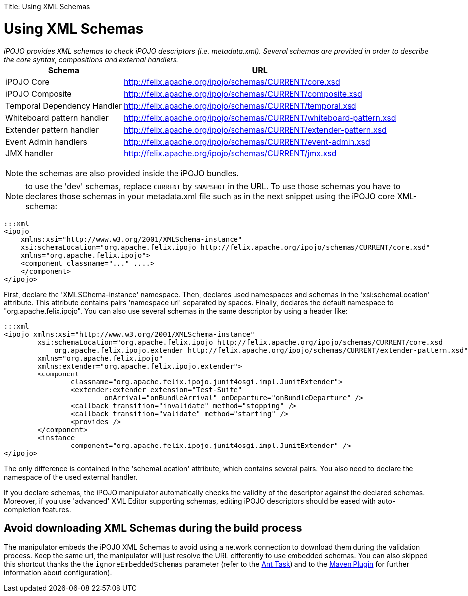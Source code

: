 :doctype: book

Title: Using XML Schemas

= Using XML Schemas

_iPOJO provides XML schemas to check iPOJO descriptors (i.e.
metadata.xml).
Several schemas are provided in order to describe the core syntax, compositions and external handlers._+++<table class="table">++++++<tbody>++++++<tr>++++++<th>+++Schema+++</th>+++
        +++<th>+++URL+++</th>++++++</tr>+++
    +++<tr>++++++<td>+++iPOJO Core+++</td>+++
        +++<td>++++++<a href="http://felix.apache.org/ipojo/schemas/CURRENT/core.xsd" class="external-link" rel="nofollow">+++http://felix.apache.org/ipojo/schemas/CURRENT/core.xsd+++</a>++++++</td>++++++</tr>+++
    +++<tr>++++++<td>+++iPOJO Composite+++</td>+++
        +++<td>++++++<a href="http://felix.apache.org/ipojo/schemas/CURRENT/composite.xsd" class="external-link" rel="nofollow">+++http://felix.apache.org/ipojo/schemas/CURRENT/composite.xsd+++</a>++++++</td>++++++</tr>+++
    +++<tr>++++++<td>+++Temporal Dependency Handler+++</td>+++
        +++<td>++++++<a href="http://felix.apache.org/ipojo/schemas/CURRENT/temporal.xsd" class="external-link" rel="nofollow">+++http://felix.apache.org/ipojo/schemas/CURRENT/temporal.xsd+++</a>++++++</td>++++++</tr>+++
    +++<tr>++++++<td>+++Whiteboard pattern handler+++</td>+++
        +++<td>++++++<a href="http://felix.apache.org/ipojo/schemas/CURRENT/whiteboard-pattern.xsd" class="external-link" rel="nofollow">+++http://felix.apache.org/ipojo/schemas/CURRENT/whiteboard-pattern.xsd+++</a>++++++</td>++++++</tr>+++
    +++<tr>++++++<td>+++Extender pattern handler+++</td>+++
        +++<td>++++++<a href="http://felix.apache.org/ipojo/schemas/CURRENT/extender-pattern.xsd" class="external-link" rel="nofollow">+++http://felix.apache.org/ipojo/schemas/CURRENT/extender-pattern.xsd+++</a>++++++</td>++++++</tr>+++
    +++<tr>++++++<td>+++Event Admin handlers+++</td>+++
        +++<td>++++++<a href="http://felix.apache.org/ipojo/schemas/CURRENT/event-admin.xsd" class="external-link" rel="nofollow">+++http://felix.apache.org/ipojo/schemas/CURRENT/event-admin.xsd+++</a>++++++</td>++++++</tr>+++
    +++<tr>++++++<td>+++JMX handler+++</td>+++
        +++<td>++++++<a href="http://felix.apache.org/ipojo/schemas/CURRENT/jmx.xsd" class="external-link" rel="nofollow">+++http://felix.apache.org/ipojo/schemas/CURRENT/jmx.xsd+++</a>++++++</td>++++++</tr>++++++</tbody>++++++</table>+++

NOTE: the schemas are also provided inside the iPOJO bundles.

NOTE: to use the 'dev' schemas, replace `CURRENT` by `SNAPSHOT` in the URL.
To use those schemas you have to declares those schemas in your metadata.xml file such as in the next snippet using the iPOJO core XML-schema:

 :::xml
 <ipojo
     xmlns:xsi="http://www.w3.org/2001/XMLSchema-instance"
     xsi:schemaLocation="org.apache.felix.ipojo http://felix.apache.org/ipojo/schemas/CURRENT/core.xsd"
     xmlns="org.apache.felix.ipojo">
     <component classname="..." ....>
     </component>
 </ipojo>

First, declare the 'XMLSChema-instance' namespace.
Then, declares used namespaces and schemas in the 'xsi:schemaLocation' attribute.
This attribute contains pairs 'namespace url' separated by spaces.
Finally, declares the default namespace to "org.apache.felix.ipojo".
You can also use several schemas in the same descriptor by using a header like:

 :::xml
 <ipojo xmlns:xsi="http://www.w3.org/2001/XMLSchema-instance"
 	xsi:schemaLocation="org.apache.felix.ipojo http://felix.apache.org/ipojo/schemas/CURRENT/core.xsd
 	    org.apache.felix.ipojo.extender http://felix.apache.org/ipojo/schemas/CURRENT/extender-pattern.xsd"
 	xmlns="org.apache.felix.ipojo"
 	xmlns:extender="org.apache.felix.ipojo.extender">
 	<component
 		classname="org.apache.felix.ipojo.junit4osgi.impl.JunitExtender">
 		<extender:extender extension="Test-Suite"
 			onArrival="onBundleArrival" onDeparture="onBundleDeparture" />
 		<callback transition="invalidate" method="stopping" />
 		<callback transition="validate" method="starting" />
 		<provides />
 	</component>
 	<instance
 		component="org.apache.felix.ipojo.junit4osgi.impl.JunitExtender" />
 </ipojo>

The only difference is contained in the 'schemaLocation' attribute, which contains several pairs.
You also need to declare the namespace of the used external handler.

If you declare schemas, the iPOJO manipulator automatically checks the validity of the descriptor against the declared schemas.
Moreover, if you use 'advanced' XML Editor supporting schemas, editing iPOJO descriptors should be eased with auto-completion features.

== Avoid downloading XML Schemas during the build process

The manipulator embeds the iPOJO XML Schemas to avoid using a network connection to download them during the validation process.
Keep the same url, the manipulator will just resolve the URL differently to use embedded schemas.
You can also skipped this shortcut thanks the the `ignoreEmbeddedSchemas` parameter (refer to the link:/documentation/subprojects/apache-felix-ipojo/apache-felix-ipojo-tools/ipojo-ant-task.html[Ant Task]) and to the link:/documentation/subprojects/apache-felix-ipojo/apache-felix-ipojo-tools/ipojo-maven-plug-in.html[Maven Plugin] for further information about configuration).
